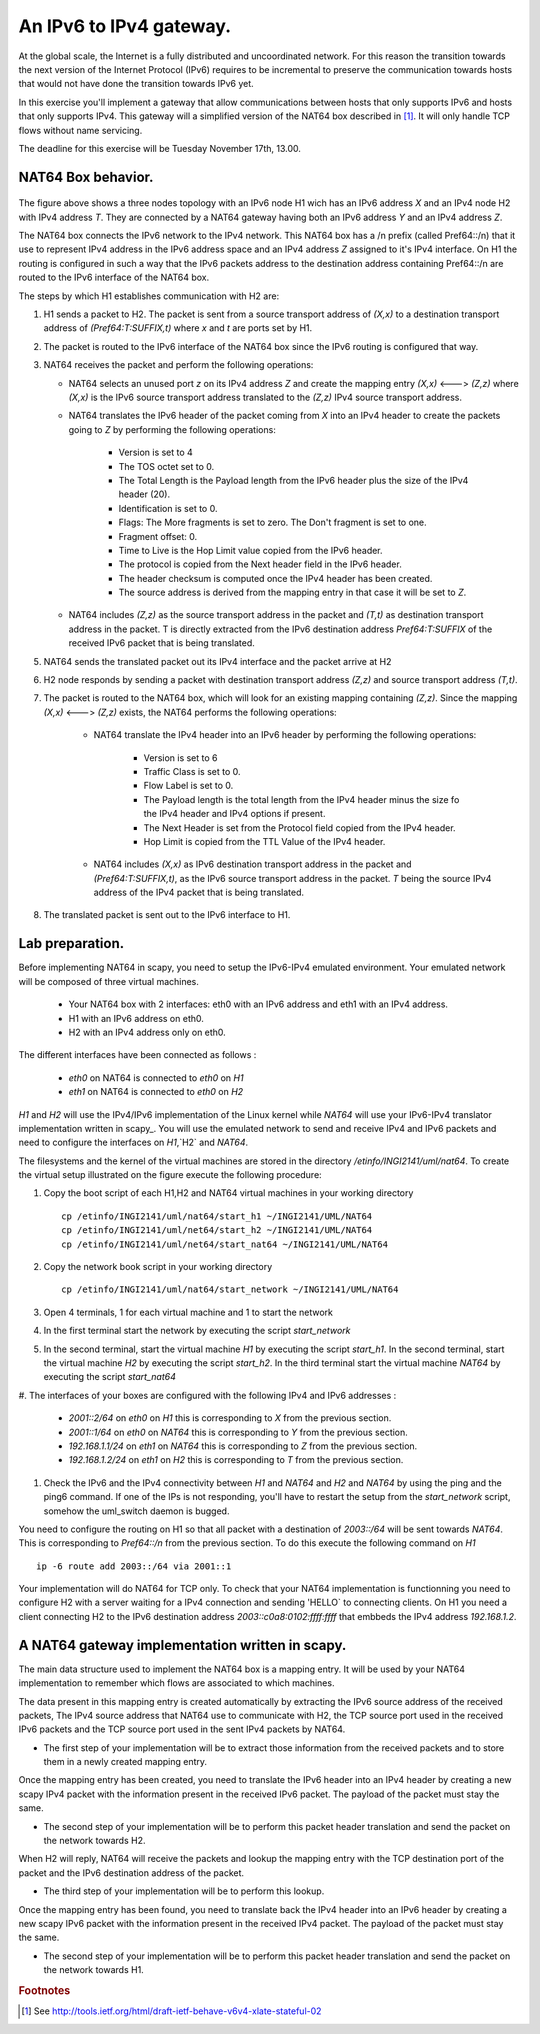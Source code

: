 An IPv6 to IPv4 gateway.
========================

At the global scale, the Internet is a fully distributed and uncoordinated network. 
For this reason the transition towards the next version of the Internet Protocol (IPv6) 
requires to be incremental to preserve the communication towards hosts that would
not have done the transition towards IPv6 yet. 

In this exercise you'll implement a gateway that allow communications between
hosts that only supports IPv6 and hosts that only supports IPv4. This gateway
will a simplified version of the NAT64 box described in [#nat64]_. It will 
only handle TCP flows without name servicing.

The deadline for this exercise will be Tuesday November 17th, 13.00.

NAT64 Box behavior. 
............................................

.. figure:: fig/NAT64.png
   :align: center
   :scale: 50


The figure above shows a three nodes topology with 
an IPv6 node H1 wich has an IPv6 address `X` and an IPv4 node H2
with IPv4 address `T`. They are connected by a NAT64 gateway having
both an IPv6 address `Y` and an IPv4 address `Z`.

The NAT64 box connects the IPv6 network to the IPv4 network. This NAT64
box has a /n prefix (called Pref64::/n) that it use to represent IPv4
address in the IPv6 address space and an IPv4 address `Z` assigned to
it's IPv4 interface. On H1 the routing is configured in such a way that
the IPv6 packets address to the destination address containing Pref64::/n
are routed to the IPv6 interface of the NAT64 box.

The steps by which H1 establishes communication with H2 are:

1. H1 sends a packet to H2. The packet is sent from a source transport
   address of `(X,x)` to a destination transport address of `(Pref64:T:SUFFIX,t)`
   where `x` and `t` are ports set by H1.

2. The packet is routed to the IPv6 interface of the NAT64 box since the
   IPv6 routing is configured that way.

3. NAT64 receives the packet and perform the following operations:

   * NAT64 selects an unused port `z` on its IPv4 address `Z` and create
     the mapping entry `(X,x)` <---> `(Z,z)` where `(X,x)` is the IPv6 source
     transport address translated to the `(Z,z)` IPv4 source transport address.
     
   
   * NAT64 translates the IPv6 header of the packet coming from `X` into 
     an IPv4 header to create the packets going to `Z` by performing the
     following operations:
          
         - Version is set to 4
         - The TOS octet set to 0.
         - The Total Length is the Payload length from the IPv6 header plus
           the size of the IPv4 header (20).
         - Identification is set to 0.
         - Flags: The More fragments is set to zero. The Don't fragment is 
           set to one.
         - Fragment offset: 0.
         - Time to Live is the Hop Limit value copied from the IPv6 header.
         - The protocol is copied from the Next header field in the IPv6 header.
         - The header checksum is computed once the IPv4 header has been created.
         - The source address is derived from the mapping entry in that case
           it will be set to `Z`.

   * NAT64 includes `(Z,z)` as the source transport address in the packet and
     `(T,t)` as destination transport address in the packet. T is directly extracted
     from the IPv6 destination address `Pref64:T:SUFFIX` of the received IPv6 packet that is being 
     translated.

5. NAT64 sends the translated packet out its IPv4 interface and the packet arrive at H2

6. H2 node responds by sending a packet with destination transport address `(Z,z)` and
   source transport address `(T,t)`.

7. The packet is routed to the NAT64 box, which will look for an existing mapping 
   containing `(Z,z)`. Since the mapping `(X,x)` <---> `(Z,z)` exists, the NAT64 performs
   the following operations:

    * NAT64 translate the IPv4 header into an IPv6 header by performing the following
      operations:

	- Version is set to 6
        - Traffic Class is set to 0.
        - Flow Label is set to 0.
        - The Payload length is the total length from the IPv4 header minus the size
          fo the IPv4 header and IPv4 options if present.
        - The Next Header is set from the Protocol field copied from the IPv4 header.
        - Hop Limit is copied from the TTL Value of the IPv4 header.

    * NAT64 includes `(X,x)` as IPv6 destination transport address in the packet and 
      `(Pref64:T:SUFFIX,t)`, as the IPv6 source transport address in the packet. `T`
      being the source IPv4 address of the IPv4 packet that is being translated.

8. The translated packet is sent out to the IPv6 interface to H1.

Lab preparation. 
............................................

Before implementing NAT64 in scapy, you need to setup the IPv6-IPv4 emulated environment. Your
emulated network will be composed of three virtual machines.
   
   * Your NAT64 box with 2 interfaces: eth0 with an IPv6 address and eth1 with an IPv4 address.

   * H1 with an IPv6 address on eth0.

   * H2 with an IPv4 address only on eth0. 

The different interfaces have been connected as follows :

 - `eth0` on NAT64 is connected to `eth0` on `H1`
 - `eth1` on NAT64 is connected to `eth0` on `H2`

`H1` and `H2` will use the IPv4/IPv6 implementation of the Linux kernel while `NAT64` will use your IPv6-IPv4 translator 
implementation written in scapy_. You will use the emulated network to send and receive IPv4 and IPv6 packets and 
need to configure the interfaces on `H1`,`H2` and `NAT64`. 

The filesystems and the kernel of the virtual machines are stored
in the directory `/etinfo/INGI2141/uml/nat64`. To create the
virtual setup illustrated on the figure execute the following procedure:

#. Copy the boot script of each H1,H2 and NAT64 virtual machines in your working directory ::

	cp /etinfo/INGI2141/uml/nat64/start_h1 ~/INGI2141/UML/NAT64
	cp /etinfo/INGI2141/uml/net64/start_h2 ~/INGI2141/UML/NAT64
	cp /etinfo/INGI2141/uml/net64/start_nat64 ~/INGI2141/UML/NAT64

#. Copy the network book script in your working directory ::
	
	cp /etinfo/INGI2141/uml/nat64/start_network ~/INGI2141/UML/NAT64

#. Open 4 terminals, 1 for each virtual machine and 1 to start the network

#. In the first terminal start the network by executing the script `start_network`

#. In the second terminal, start the virtual machine `H1` by executing
   the script `start_h1`. 
   In the second terminal, start the virtual machine
   `H2` by executing the script `start_h2`. In the third
   terminal start the virtual machine `NAT64` by executing the script
   `start_nat64`

#. The interfaces of your boxes are configured with 
the following IPv4 and IPv6 addresses :

 - `2001::2/64` on `eth0` on `H1` this is corresponding to `X` from the previous section.
 - `2001::1/64` on `eth0` on `NAT64` this is corresponding to `Y` from the previous section.
 - `192.168.1.1/24` on `eth1` on `NAT64` this is corresponding to `Z` from the previous section.
 - `192.168.1.2/24` on `eth1` on `H2` this is corresponding to `T` from the previous section.

#. Check the IPv6 and the IPv4 connectivity between `H1` and `NAT64` and `H2` and `NAT64` by
   using the ping and the ping6 command. If one of the IPs is not responding, you'll have
   to restart the setup from the `start_network` script, somehow the uml_switch daemon is
   bugged.

You need to configure the routing on H1 so that all packet with a destination of `2003::/64` 
will be sent towards `NAT64`. This is corresponding to `Pref64::/n` from the previous section.
To do this execute the following command on `H1` ::

  ip -6 route add 2003::/64 via 2001::1

Your implementation will do NAT64 for TCP only. To check that your NAT64 implementation is functionning you 
need to configure H2 with a server waiting
for a IPv4 connection and sending 'HELLO` to connecting clients. On H1 you need a client connecting H2 
to the IPv6 destination address `2003::c0a8:0102:ffff:ffff` that embbeds the IPv4 address `192.168.1.2`.


A NAT64 gateway implementation written in scapy. 
............................................

The main data structure used to implement the NAT64 box is a mapping entry. It will be used
by your NAT64 implementation to remember which flows are associated to which machines. 

The data
present in this mapping entry is created automatically by extracting the IPv6 source address of
the received packets, The IPv4 source address that NAT64 use to communicate with H2, the TCP source port 
used in the received IPv6 packets and the TCP source port used in the sent IPv4 packets by NAT64.

- The first step of your implementation will be to extract those information from the received
  packets and to store them in a newly created mapping entry.

Once the mapping entry has been created, you need to translate the IPv6 header into an IPv4 header 
by creating a new scapy IPv4 packet with the information present in the received IPv6 packet.
The payload of the packet must stay the same.

- The second step of your implementation will be to perform this packet header translation and
  send the packet on the network towards H2.

When H2 will reply, NAT64 will receive the packets and lookup the mapping entry with the TCP destination 
port of the packet and the IPv6 destination address of the packet.

- The third step of your implementation will be to perform this lookup.

Once the mapping entry has been found, you need to translate back the IPv4 header into an IPv6 header 
by creating a new scapy IPv6 packet with the information present in the received IPv4 packet.
The payload of the packet must stay the same.

- The second step of your implementation will be to perform this packet header translation and
  send the packet on the network towards H1.

.. rubric:: Footnotes

.. [#nat64] See http://tools.ietf.org/html/draft-ietf-behave-v6v4-xlate-stateful-02

